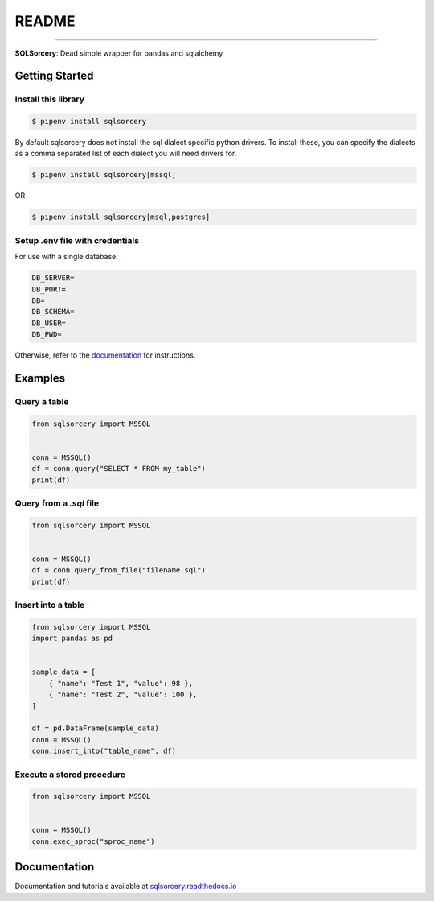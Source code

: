 README
======

.. image:: https://img.shields.io/badge/python-3.7-blue.svg 
    :target: https://www.python.org/downloads/release/python-370/

.. image:: https://img.shields.io/badge/license-MIT-green
    :target: https://github.com/dchess/sqlsorcery/blob/master/LICENSE

.. image:: https://img.shields.io/static/v1?label=pipenv&message=latest&color=green
    :target: https://pipenv.kennethreitz.org/en/latest/

----

**SQLSorcery**: Dead simple wrapper for pandas and sqlalchemy

Getting Started
---------------

Install this library
^^^^^^^^^^^^^^^^^^^^

.. code-block:: bash

    $ pipenv install sqlsorcery

By default sqlsorcery does not install the sql dialect specific python drivers. 
To install these, you can specify the dialects as a comma separated list of each
dialect you will need drivers for.

.. code-block:: bash

    $ pipenv install sqlsorcery[mssql]

OR

.. code-block:: bash

    $ pipenv install sqlsorcery[msql,postgres]


Setup .env file with credentials
^^^^^^^^^^^^^^^^^^^^^^^^^^^^^^^^
For use with a single database:

.. code-block:: bash

    DB_SERVER=
    DB_PORT=
    DB=
    DB_SCHEMA=
    DB_USER=
    DB_PWD=

Otherwise, refer to the `documentation <https://sqlsorcery.readthedocs.io/en/latest/cookbook/environment.html>`_ for instructions.

Examples
--------

Query a table
^^^^^^^^^^^^^

.. code-block:: python

    from sqlsorcery import MSSQL


    conn = MSSQL()
    df = conn.query("SELECT * FROM my_table")
    print(df)


Query from a `.sql` file
^^^^^^^^^^^^^^^^^^^^^^^^

.. code-block:: python

    from sqlsorcery import MSSQL


    conn = MSSQL()
    df = conn.query_from_file("filename.sql")
    print(df)


Insert into a table
^^^^^^^^^^^^^^^^^^^

.. code-block:: python

    from sqlsorcery import MSSQL
    import pandas as pd


    sample_data = [
        { "name": "Test 1", "value": 98 },
        { "name": "Test 2", "value": 100 },
    ]

    df = pd.DataFrame(sample_data)
    conn = MSSQL()
    conn.insert_into("table_name", df) 


Execute a stored procedure
^^^^^^^^^^^^^^^^^^^^^^^^^^

.. code-block:: python

    from sqlsorcery import MSSQL


    conn = MSSQL()
    conn.exec_sproc("sproc_name")

Documentation
---------------

Documentation and tutorials available at `sqlsorcery.readthedocs.io <https://sqlsorcery.readthedocs.io/en/latest/>`_